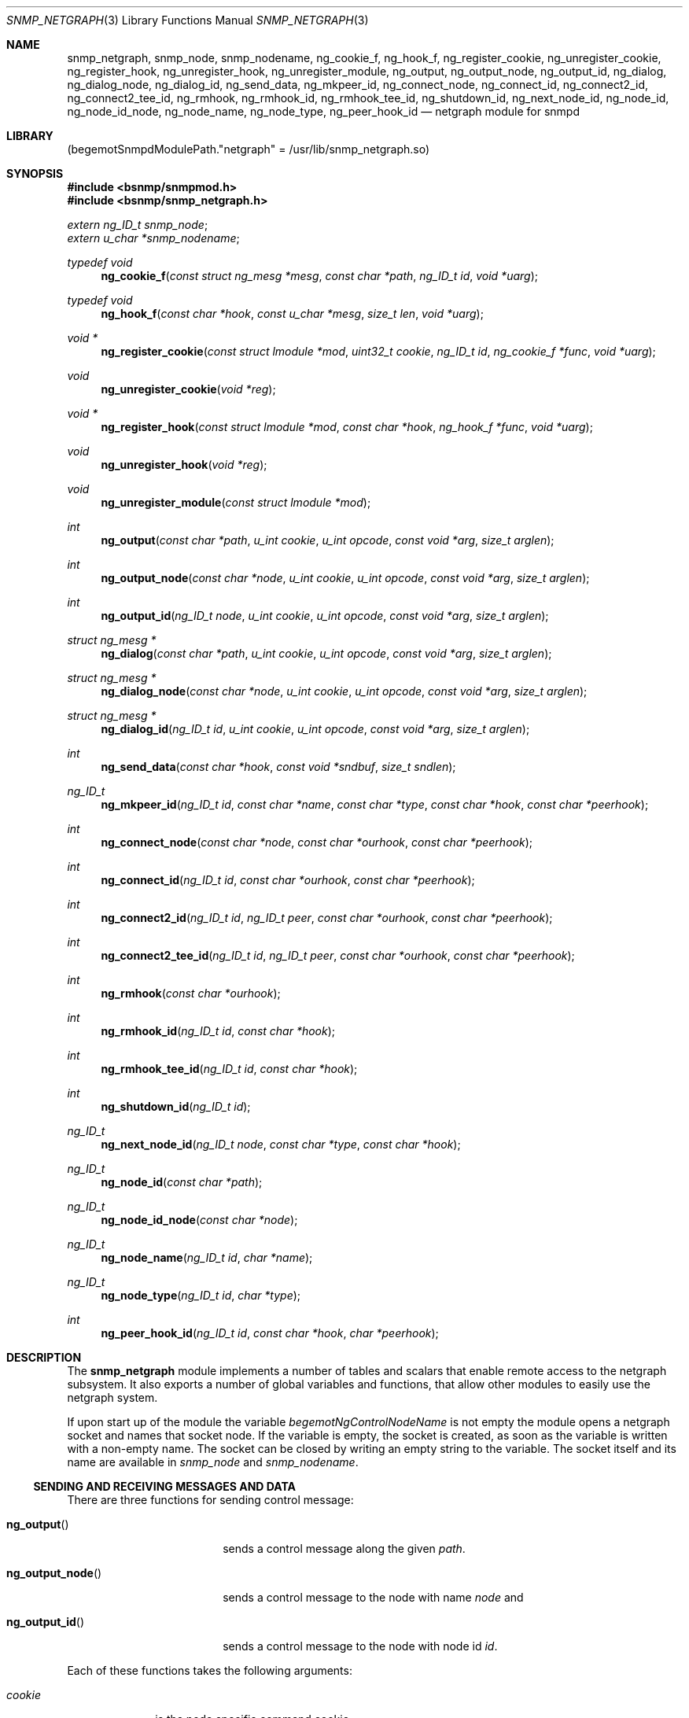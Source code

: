 .\"
.\" Copyright (c) 2001-2003
.\"	Fraunhofer Institute for Open Communication Systems (FhG Fokus).
.\"	All rights reserved.
.\"
.\" Author: Harti Brandt <harti@FreeBSD.org>
.\"
.\" Redistribution of this software and documentation and use in source and
.\" binary forms, with or without modification, are permitted provided that
.\" the following conditions are met:
.\"
.\" 1. Redistributions of source code or documentation must retain the above
.\"    copyright notice, this list of conditions and the following disclaimer.
.\" 2. Redistributions in binary form must reproduce the above copyright
.\"    notice, this list of conditions and the following disclaimer in the
.\"    documentation and/or other materials provided with the distribution.
.\"
.\" THIS SOFTWARE AND DOCUMENTATION IS PROVIDED BY FRAUNHOFER FOKUS
.\" AND ITS CONTRIBUTORS ``AS IS'' AND ANY EXPRESS OR IMPLIED WARRANTIES,
.\" INCLUDING, BUT NOT LIMITED TO, THE IMPLIED WARRANTIES OF MERCHANTABILITY AND
.\" FITNESS FOR A PARTICULAR PURPOSE ARE DISCLAIMED.  IN NO EVENT SHALL
.\" FRAUNHOFER FOKUS OR ITS CONTRIBUTORS  BE LIABLE FOR ANY DIRECT, INDIRECT,
.\" INCIDENTAL, SPECIAL, EXEMPLARY, OR CONSEQUENTIAL DAMAGES (INCLUDING, BUT NOT
.\" LIMITED TO, PROCUREMENT OF SUBSTITUTE GOODS OR SERVICES; LOSS OF USE, DATA,
.\" OR PROFITS; OR BUSINESS INTERRUPTION) HOWEVER CAUSED AND ON ANY THEORY OF
.\" LIABILITY, WHETHER IN CONTRACT, STRICT LIABILITY, OR TORT (INCLUDING
.\" NEGLIGENCE OR OTHERWISE) ARISING IN ANY WAY OUT OF THE USE OF THIS SOFTWARE,
.\" EVEN IF ADVISED OF THE POSSIBILITY OF SUCH DAMAGE.
.\"
.\" $FreeBSD: release/10.4.0/usr.sbin/bsnmpd/modules/snmp_netgraph/snmp_netgraph.3 235286 2012-05-11 20:06:46Z gjb $
.\"
.Dd November 14, 2003
.Dt SNMP_NETGRAPH 3
.Os
.Sh NAME
.Nm snmp_netgraph ,
.Nm snmp_node ,
.Nm snmp_nodename ,
.Nm ng_cookie_f ,
.Nm ng_hook_f ,
.Nm ng_register_cookie ,
.Nm ng_unregister_cookie ,
.Nm ng_register_hook ,
.Nm ng_unregister_hook ,
.Nm ng_unregister_module ,
.Nm ng_output ,
.Nm ng_output_node ,
.Nm ng_output_id ,
.Nm ng_dialog ,
.Nm ng_dialog_node ,
.Nm ng_dialog_id ,
.Nm ng_send_data ,
.Nm ng_mkpeer_id ,
.Nm ng_connect_node ,
.Nm ng_connect_id ,
.Nm ng_connect2_id ,
.Nm ng_connect2_tee_id ,
.Nm ng_rmhook ,
.Nm ng_rmhook_id ,
.Nm ng_rmhook_tee_id ,
.Nm ng_shutdown_id ,
.Nm ng_next_node_id ,
.Nm ng_node_id ,
.Nm ng_node_id_node ,
.Nm ng_node_name ,
.Nm ng_node_type ,
.Nm ng_peer_hook_id
.Nd "netgraph module for snmpd"
.Sh LIBRARY
.Pq begemotSnmpdModulePath."netgraph" = "/usr/lib/snmp_netgraph.so"
.Sh SYNOPSIS
.In bsnmp/snmpmod.h
.In bsnmp/snmp_netgraph.h
.Vt extern ng_ID_t snmp_node ;
.Vt extern u_char *snmp_nodename ;
.Ft typedef void
.Fn ng_cookie_f "const struct ng_mesg *mesg" "const char *path" "ng_ID_t id" "void *uarg"
.Ft typedef void
.Fn ng_hook_f "const char *hook" "const u_char *mesg" "size_t len" "void *uarg"
.Ft void *
.Fn ng_register_cookie "const struct lmodule *mod" "uint32_t cookie" "ng_ID_t id" "ng_cookie_f *func" "void *uarg"
.Ft void
.Fn ng_unregister_cookie "void *reg"
.Ft void *
.Fn ng_register_hook "const struct lmodule *mod" "const char *hook" "ng_hook_f *func" "void *uarg"
.Ft void
.Fn ng_unregister_hook "void *reg"
.Ft void
.Fn ng_unregister_module "const struct lmodule *mod"
.Ft int
.Fn ng_output "const char *path" "u_int cookie" "u_int opcode" "const void *arg" "size_t arglen"
.Ft int
.Fn ng_output_node "const char *node" "u_int cookie" "u_int opcode" "const void *arg" "size_t arglen"
.Ft int
.Fn ng_output_id "ng_ID_t node" "u_int cookie" "u_int opcode" "const void *arg" "size_t arglen"
.Ft struct ng_mesg *
.Fn ng_dialog "const char *path" "u_int cookie" "u_int opcode" "const void *arg" "size_t arglen"
.Ft struct ng_mesg *
.Fn ng_dialog_node "const char *node" "u_int cookie" "u_int opcode" "const void *arg" "size_t arglen"
.Ft struct ng_mesg *
.Fn ng_dialog_id "ng_ID_t id" "u_int cookie" "u_int opcode" "const void *arg" "size_t arglen"
.Ft int
.Fn ng_send_data "const char *hook" "const void *sndbuf" "size_t sndlen"
.Ft ng_ID_t
.Fn ng_mkpeer_id "ng_ID_t id" "const char *name" "const char *type" "const char *hook" "const char *peerhook"
.Ft int
.Fn ng_connect_node "const char *node" "const char *ourhook" "const char *peerhook"
.Ft int
.Fn ng_connect_id "ng_ID_t id" "const char *ourhook" "const char *peerhook"
.Ft int
.Fn ng_connect2_id "ng_ID_t id" "ng_ID_t peer" "const char *ourhook" "const char *peerhook"
.Ft int
.Fn ng_connect2_tee_id "ng_ID_t id" "ng_ID_t peer" "const char *ourhook" "const char *peerhook"
.Ft int
.Fn ng_rmhook "const char *ourhook"
.Ft int
.Fn ng_rmhook_id "ng_ID_t id" "const char *hook"
.Ft int
.Fn ng_rmhook_tee_id "ng_ID_t id" "const char *hook"
.Ft int
.Fn ng_shutdown_id "ng_ID_t id"
.Ft ng_ID_t
.Fn ng_next_node_id "ng_ID_t node" "const char *type" "const char *hook"
.Ft ng_ID_t
.Fn ng_node_id "const char *path"
.Ft ng_ID_t
.Fn ng_node_id_node "const char *node"
.Ft ng_ID_t
.Fn ng_node_name "ng_ID_t id" "char *name"
.Ft ng_ID_t
.Fn ng_node_type "ng_ID_t id" "char *type"
.Ft int
.Fn ng_peer_hook_id "ng_ID_t id" "const char *hook" "char *peerhook"
.Sh DESCRIPTION
The
.Nm snmp_netgraph
module implements a number of tables and scalars that enable remote access to
the netgraph subsystem.
It also exports a number of global variables and
functions, that allow other modules to easily use the netgraph system.
.Pp
If upon start up of the module the variable
.Va begemotNgControlNodeName
is not empty the module opens a netgraph socket and names that socket node.
If the variable is empty, the socket is created, as soon as the variable is
written with a non-empty name.
The socket can be closed by writing an empty
string to the variable.
The socket itself and its name are available in
.Va snmp_node
and
.Va snmp_nodename .
.Ss SENDING AND RECEIVING MESSAGES AND DATA
There are three functions for sending control message:
.Bl -tag -width ".It Fn ng_output_node"
.It Fn ng_output
sends a control message along the given
.Fa path .
.It Fn ng_output_node
sends a control message to the node with name
.Fa node
and
.It Fn ng_output_id
sends a control message to the node with node id
.Fa id .
.El
.Pp
Each of these functions takes the following arguments:
.Bl -tag -width ".It Fa cookie"
.It Fa cookie
is the node specific command cookie,
.It Fa opcode
is the node specific code for the operation to perform,
.It Fa arg
is a pointer to the message itself.
This message must start with a
.Vt struct ng_mesg .
.It Fa arglen
is the overall length of the message (header plus arguments).
.El
The functions return the message id that can be used to match incoming responses
or -1 if an error occurs.
.Pp
Another class of functions is used to send a control message and to wait for
a matching response.
Note, that this operation blocks the daemon, so use it
only if you are sure that the response will happen.
There is a maximum timeout
that is configurable in the MIB variable
.Va begemotNgTimeout .
Other messages arriving while the functions are waiting for the response are
queued and delivered on the next call to the module's idle function.
.Bl -tag -width ".It Fn ng_output_node"
.It Fn ng_dialog
sends a control message along the given
.Fa path
and waits for a matching response.
.It Fn ng_dialog_node
sends a control message to the node with name
.Fa node
and waits for a matching response.
.It Fn ng_dialog_id
sends a control message to the node with id
.Fa id
and waits for a matching response.
.El
.Pp
All three functions take the same arguments as the
.Fn ng_output*
functions.
The functions return the response message in a buffer allocated by
.Xr malloc 3
or NULL in case of an error.
The maximum size of the response buffer can be
configured in the variable
.Va begemotNgResBufSiz .
.Pp
A data message can be send with the function
.Fn ng_send_data .
This function takes the name of the
.Va snmp_node Ns 's
hook through which to send the data, a pointer to the message buffer and
the size of the message.
It returns -1 if an error happens.
.Ss ASYNCHRONOUS CONTROL AND DATA MESSAGES
A module can register functions to asynchronously receive control and data
message.
.Pp
The function
.Fn ng_register_cookie
registers a control message receive function.
If a control message is
received, that is not consumed by the dialog functions, the list of registered
control message receive functions is scanned.
If the cookie in the received
message is the same as the
.Fa cookie
argument to the
.Fn ng_register_cookie
call and the
.Fa id
argument to the
.Fn ng_register_cookie
call was either 0 or equals the node id which sent the control message, the
handler function
.Fa func
is called with a pointer to the received message, the hook on which the
message was received (or NULL if it was received not on a hook), the id
of the sender's node and the
.Fa uarg
argument of the registration call.
The handler function should not modify
the contents of the message, because more than one function may be registered
to the same cookie and node id.
.Pp
A control message registration can be undone by calling
.Fn ng_unregister_cookie
with the return value of the registration call.
If an error occurs while registering,
.Fn ng_register_cookie
returns NULL.
.Pp
A module can call
.Fn ng_register_hook
to register a callback for data messages on one of the
.Va snmp_node Ns 's
hooks.
If a data message is received on that hook, the callback function
.Fa func
is called with the hook name, a pointer to the data message, the size of
the message and the argument
.Fa uarg
to the registration function.
The message should be treated as read-only.
A data message registration can be undone by calling
.Fn ng_unregister_hook
with the return value of the registration call.
If an error occurs while registering,
.Fn ng_register_hook
returns NULL.
.Pp
The function
.Fn ng_unregister_module
removes all control and data registrations for that module.
.Ss FINDING NODES AND NODE CHARACTERISTICS
The function
.Fn ng_node_id
returns the id of the node addressed by
.Fa path
or 0 if the node does not exists.
.Pp
The function
.Fn ng_node_id_node
returns the id of the node with name
.Fa node
or 0 if the node does not exist.
.Pp
The function
.Fn ng_node_node
retrieves the name of the node with id
.Fa id
and writes it to the buffer pointed to by
.Fa name .
This buffer should be at least
.Li NG_NODESIZ
bytes long.
The function returns the node id or 0 if the
node is not found.
.Pp
The function
.Fn ng_node_type
retrieves the name of the node with id
.Fa id
and writes it to the buffer pointed to by
.Fa type .
This buffer should be at least
.Li NG_TYPESIZ
bytes long.
The function returns the node id or 0 if the
node is not found.
.Pp
The function
.Fn ng_peer_hook_id
writes the name of the peer hook of the hook
.Fa hook
on the node with
.Fa id
to the buffer pointed to by
.Fa peer_hook .
The buffer should be at least
.Li NG_HOOKSIZ
bytes long.
The function returns 0 if the node and the hook is found, -1
otherwise.
The function skips intermediate tee nodes (see
.Xr ng_tee 4 ) .
.Pp
The function
.Fn ng_next_node_id
returns the node id of the peer node that is on the other side of hook
.Fa hook
of node
.Fa id .
If
.Fa type
is not NULL, the function checks, that the peer node's type is
.Fa type .
The function skips intermediate tee nodes (see
.Xr ng_tee 4 ) .
It returns the node id of the peer node or 0 if an error occurs or the
types do not match.
.Ss CHANGING THE GRAPH
A number of functions can be used to create or destroy nodes and hooks.
.Pp
The function
.Fn ng_mkpeer_id
creates a new node of type
.Fa type
whose hook
.Fa peerhook
will be connected to
.Fa hook
of node
.Fa id .
If
.Fa name
is not NULL the new node is named with this name.
The function returns
The node id of the new node or 0 if an error happens.
.Pp
The functions
.Fn ng_connect_node
and
.Fn ng_connect_id
make a new hook connecting
.Fa ourhook
of the modules socket node
.Va snmp_node
to
.Fa peerhook
of the node identified by id
.Fa id
or name
.Fa node .
The functions return 0 on success or -1 otherwise.
.Pp
The function
.Fn ng_connect2_id
connects hook
.Fa ourhook
of the node with id
.Fa id
to hook
.Fa peerhook
of the node with id
.Fa peer .
The functions return 0 on success or -1 otherwise.
The function
.Fn ng_connect2_tee_id
does the same as
.Fn ng_connect2_id
except, that it puts an unnamed tee node between the two nodes.
.Pp
The function
.Fn ng_rmhook
removes hook
.Fa hook
on the module's
.Va snmp_node .
The function
.Fn ng_rmhook_id
removes hook
.Fa hook
on the node with id
.Fa id .
The function
.Fn ng_rmhook_tee_id
additionally shuts down all tee nodes between the node and the first non-tee
peer.
.Pp
The function
.Fn ng_shutdown_id
destroys the given node.
.Sh FILES
.Bl -tag -width "XXXXXXXXX"
.It Pa /usr/share/bsnmp/defs/netgraph_tree.def
The description of the MIB tree implemented by
.Nm .
.It Pa /usr/share/bsnmp/mibs/BEGEMOT-NETGRAPH.txt
This is the MIB that is implemented by this module.
.El
.Sh SEE ALSO
.Xr gensnmptree 1 ,
.Xr snmpmod 3
.Sh AUTHORS
.An Hartmut Brandt Aq harti@FreeBSD.org
